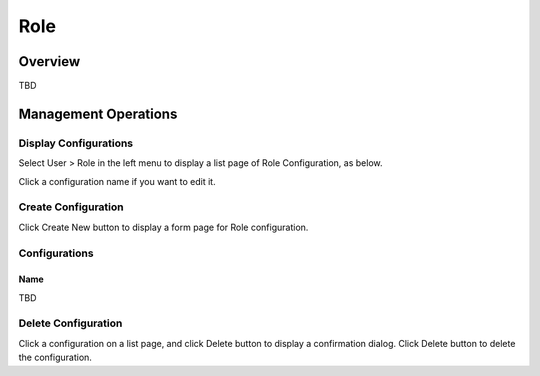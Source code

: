 ====
Role
====

Overview
========

TBD

Management Operations
=====================

Display Configurations
----------------------

Select User > Role in the left menu to display a list page of Role Configuration, as below.

|image0|

Click a configuration name if you want to edit it.

Create Configuration
--------------------

Click Create New button to display a form page for Role configuration.

|image1|

Configurations
--------------

Name
::::

TBD

Delete Configuration
--------------------

Click a configuration on a list page, and click Delete button to display a confirmation dialog.
Click Delete button to delete the configuration.

.. |image0| image:: ../../../resources/images/en/10.0/admin/role-1.png
.. |image1| image:: ../../../resources/images/en/10.0/admin/role-2.png

